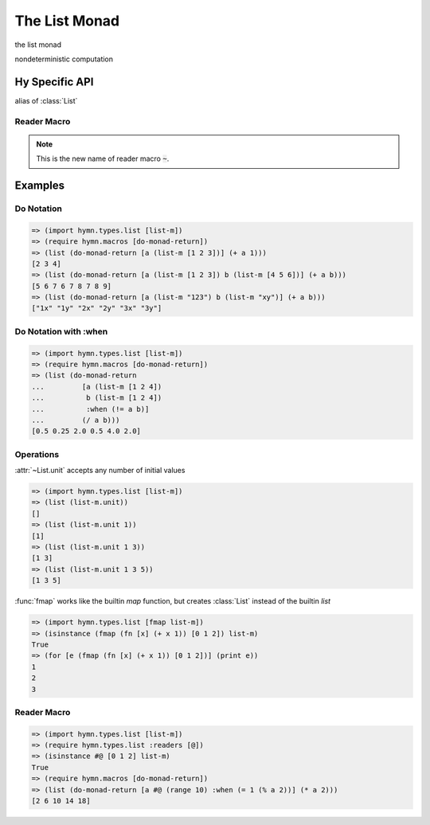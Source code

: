 The List Monad
==============

.. module:: hymn.types.list

.. class:: List

  the list monad

  nondeterministic computation

  .. method:: fmap(self, f)

    return list obtained by applying :code:`f` to each element of the list

  .. method:: join

    join of list monad, concatenate list of list

  .. method:: append(self, other)

    the append operation of :class:`List`

  .. method:: concat(cls, list_of_lists)
    :classmethod:

    the concat operation of :class:`List`

  .. method:: plus(self, other)

    concatenate two lists

  .. method:: unit(cls, \*values)
    :classmethod:

    the unit, create a :class:`List` from :code:`values`

  .. property:: zero

    the zero of list monad, an empty list

.. function:: fmap(f, iterable)

  :code:`fmap` works like the builtin :code:`map`, but return a :class:`List`
  instead of :code:`list`


Hy Specific API
---------------

.. class:: list-m

  alias of :class:`List`


Reader Macro
^^^^^^^^^^^^

.. function:: @ [seq]

  turn iterable :code:`seq` into a :class:`List`

.. versionchanged:: 1.0.0

.. note::

  This is the new name of reader macro :code:`~`.


Examples
--------


Do Notation
^^^^^^^^^^^

.. code-block:: clojure

  => (import hymn.types.list [list-m])
  => (require hymn.macros [do-monad-return])
  => (list (do-monad-return [a (list-m [1 2 3])] (+ a 1)))
  [2 3 4]
  => (list (do-monad-return [a (list-m [1 2 3]) b (list-m [4 5 6])] (+ a b)))
  [5 6 7 6 7 8 7 8 9]
  => (list (do-monad-return [a (list-m "123") b (list-m "xy")] (+ a b)))
  ["1x" "1y" "2x" "2y" "3x" "3y"]


Do Notation with :when
^^^^^^^^^^^^^^^^^^^^^^

.. code-block:: clojure

  => (import hymn.types.list [list-m])
  => (require hymn.macros [do-monad-return])
  => (list (do-monad-return
  ...         [a (list-m [1 2 4])
  ...          b (list-m [1 2 4])
  ...          :when (!= a b)]
  ...         (/ a b)))
  [0.5 0.25 2.0 0.5 4.0 2.0]


Operations
^^^^^^^^^^

:attr:`~List.unit` accepts any number of initial values

.. code-block:: clojure

  => (import hymn.types.list [list-m])
  => (list (list-m.unit))
  []
  => (list (list-m.unit 1))
  [1]
  => (list (list-m.unit 1 3))
  [1 3]
  => (list (list-m.unit 1 3 5))
  [1 3 5]

:func:`fmap` works like the builtin `map` function, but creates :class:`List`
instead of the builtin `list`

.. code-block:: clojure

  => (import hymn.types.list [fmap list-m])
  => (isinstance (fmap (fn [x] (+ x 1)) [0 1 2]) list-m)
  True
  => (for [e (fmap (fn [x] (+ x 1)) [0 1 2])] (print e))
  1
  2
  3


Reader Macro
^^^^^^^^^^^^

.. code-block:: clojure

  => (import hymn.types.list [list-m])
  => (require hymn.types.list :readers [@])
  => (isinstance #@ [0 1 2] list-m)
  True
  => (require hymn.macros [do-monad-return])
  => (list (do-monad-return [a #@ (range 10) :when (= 1 (% a 2))] (* a 2)))
  [2 6 10 14 18]
